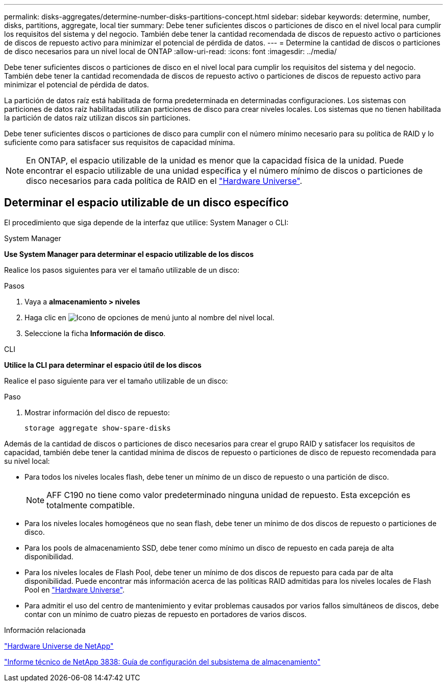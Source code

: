 ---
permalink: disks-aggregates/determine-number-disks-partitions-concept.html 
sidebar: sidebar 
keywords: determine, number, disks, partitions, aggregate, local tier 
summary: Debe tener suficientes discos o particiones de disco en el nivel local para cumplir los requisitos del sistema y del negocio. También debe tener la cantidad recomendada de discos de repuesto activo o particiones de discos de repuesto activo para minimizar el potencial de pérdida de datos. 
---
= Determine la cantidad de discos o particiones de disco necesarios para un nivel local de ONTAP
:allow-uri-read: 
:icons: font
:imagesdir: ../media/


[role="lead"]
Debe tener suficientes discos o particiones de disco en el nivel local para cumplir los requisitos del sistema y del negocio. También debe tener la cantidad recomendada de discos de repuesto activo o particiones de discos de repuesto activo para minimizar el potencial de pérdida de datos.

La partición de datos raíz está habilitada de forma predeterminada en determinadas configuraciones. Los sistemas con particiones de datos raíz habilitadas utilizan particiones de disco para crear niveles locales. Los sistemas que no tienen habilitada la partición de datos raíz utilizan discos sin particiones.

Debe tener suficientes discos o particiones de disco para cumplir con el número mínimo necesario para su política de RAID y lo suficiente como para satisfacer sus requisitos de capacidad mínima.

[NOTE]
====
En ONTAP, el espacio utilizable de la unidad es menor que la capacidad física de la unidad. Puede encontrar el espacio utilizable de una unidad específica y el número mínimo de discos o particiones de disco necesarios para cada política de RAID en el https://hwu.netapp.com["Hardware Universe"^].

====


== Determinar el espacio utilizable de un disco específico

El procedimiento que siga depende de la interfaz que utilice: System Manager o CLI:

[role="tabbed-block"]
====
.System Manager
--
*Use System Manager para determinar el espacio utilizable de los discos*

Realice los pasos siguientes para ver el tamaño utilizable de un disco:

.Pasos
. Vaya a *almacenamiento > niveles*
. Haga clic en image:icon_kabob.gif["Icono de opciones de menú"] junto al nombre del nivel local.
. Seleccione la ficha *Información de disco*.


--
.CLI
--
*Utilice la CLI para determinar el espacio útil de los discos*

Realice el paso siguiente para ver el tamaño utilizable de un disco:

.Paso
. Mostrar información del disco de repuesto:
+
`storage aggregate show-spare-disks`



--
====
Además de la cantidad de discos o particiones de disco necesarios para crear el grupo RAID y satisfacer los requisitos de capacidad, también debe tener la cantidad mínima de discos de repuesto o particiones de disco de repuesto recomendada para su nivel local:

* Para todos los niveles locales flash, debe tener un mínimo de un disco de repuesto o una partición de disco.
+
[NOTE]
====
AFF C190 no tiene como valor predeterminado ninguna unidad de repuesto. Esta excepción es totalmente compatible.

====
* Para los niveles locales homogéneos que no sean flash, debe tener un mínimo de dos discos de repuesto o particiones de disco.
* Para los pools de almacenamiento SSD, debe tener como mínimo un disco de repuesto en cada pareja de alta disponibilidad.
* Para los niveles locales de Flash Pool, debe tener un mínimo de dos discos de repuesto para cada par de alta disponibilidad. Puede encontrar más información acerca de las políticas RAID admitidas para los niveles locales de Flash Pool en https://hwu.netapp.com["Hardware Universe"^].
* Para admitir el uso del centro de mantenimiento y evitar problemas causados por varios fallos simultáneos de discos, debe contar con un mínimo de cuatro piezas de repuesto en portadores de varios discos.


.Información relacionada
https://hwu.netapp.com["Hardware Universe de NetApp"^]

https://www.netapp.com/pdf.html?item=/media/19675-tr-3838.pdf["Informe técnico de NetApp 3838: Guía de configuración del subsistema de almacenamiento"^]
